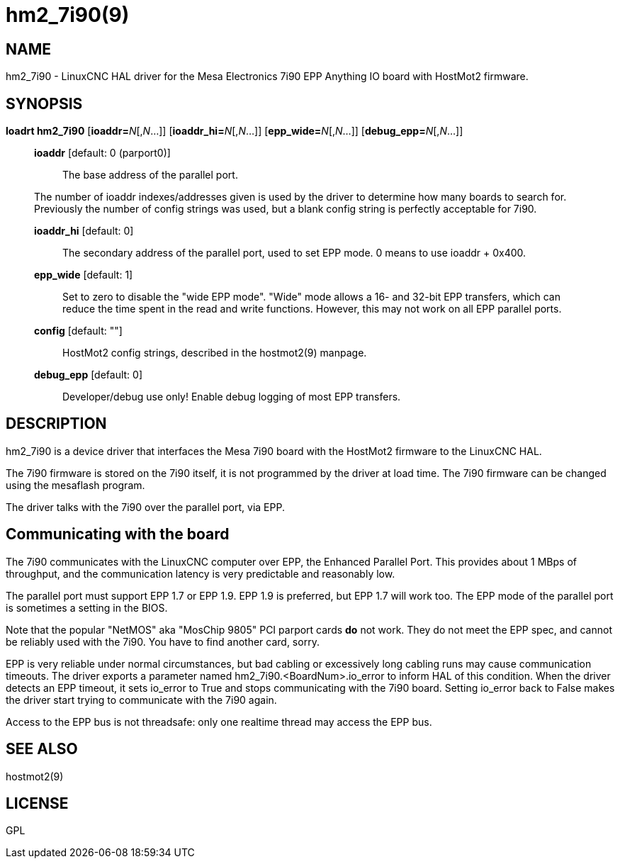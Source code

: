 = hm2_7i90(9)

== NAME

hm2_7i90 - LinuxCNC HAL driver for the Mesa Electronics 7i90 EPP
Anything IO board with HostMot2 firmware.

== SYNOPSIS

**loadrt hm2_7i90** [**ioaddr=**__N__[,_N_...]] [**ioaddr_hi=**__N__[,_N_...]] [**epp_wide=**__N__[,_N_...]] [**debug_epp=**__N__[,_N_...]]

____
*ioaddr* [default: 0 (parport0)]:: The base address of the parallel port.

The number of ioaddr indexes/addresses given is used by the driver to
determine how many boards to search for. Previously the number of config
strings was used, but a blank config string is perfectly acceptable for
7i90.

*ioaddr_hi* [default: 0]::
  The secondary address of the parallel port, used to set EPP mode.
  0 means to use ioaddr + 0x400.
*epp_wide* [default: 1]::
  Set to zero to disable the "wide EPP mode". "Wide" mode allows a 16-
  and 32-bit EPP transfers, which can reduce the time spent in the read
  and write functions. However, this may not work on all EPP parallel ports.
*config* [default: ""]::
  HostMot2 config strings, described in the hostmot2(9) manpage.
*debug_epp* [default: 0]::
  Developer/debug use only! Enable debug logging of most EPP transfers.
____

== DESCRIPTION

hm2_7i90 is a device driver that interfaces the Mesa 7i90 board with the
HostMot2 firmware to the LinuxCNC HAL.

The 7i90 firmware is stored on the 7i90 itself, it is not programmed by
the driver at load time. The 7i90 firmware can be changed using the
mesaflash program.

The driver talks with the 7i90 over the parallel port, via EPP.

== Communicating with the board

The 7i90 communicates with the LinuxCNC computer over EPP, the Enhanced
Parallel Port. This provides about 1 MBps of throughput, and the
communication latency is very predictable and reasonably low.

The parallel port must support EPP 1.7 or EPP 1.9. EPP 1.9 is preferred,
but EPP 1.7 will work too. The EPP mode of the parallel port is
sometimes a setting in the BIOS.

Note that the popular "NetMOS" aka "MosChip 9805" PCI parport cards *do*
not work. They do not meet the EPP spec, and cannot be reliably used
with the 7i90. You have to find another card, sorry.

EPP is very reliable under normal circumstances, but bad cabling or
excessively long cabling runs may cause communication timeouts. The
driver exports a parameter named hm2_7i90.<BoardNum>.io_error to inform
HAL of this condition. When the driver detects an EPP timeout, it sets
io_error to True and stops communicating with the 7i90 board. Setting
io_error back to False makes the driver start trying to communicate with
the 7i90 again.

Access to the EPP bus is not threadsafe: only one realtime thread may
access the EPP bus.

== SEE ALSO

hostmot2(9)

== LICENSE

GPL
